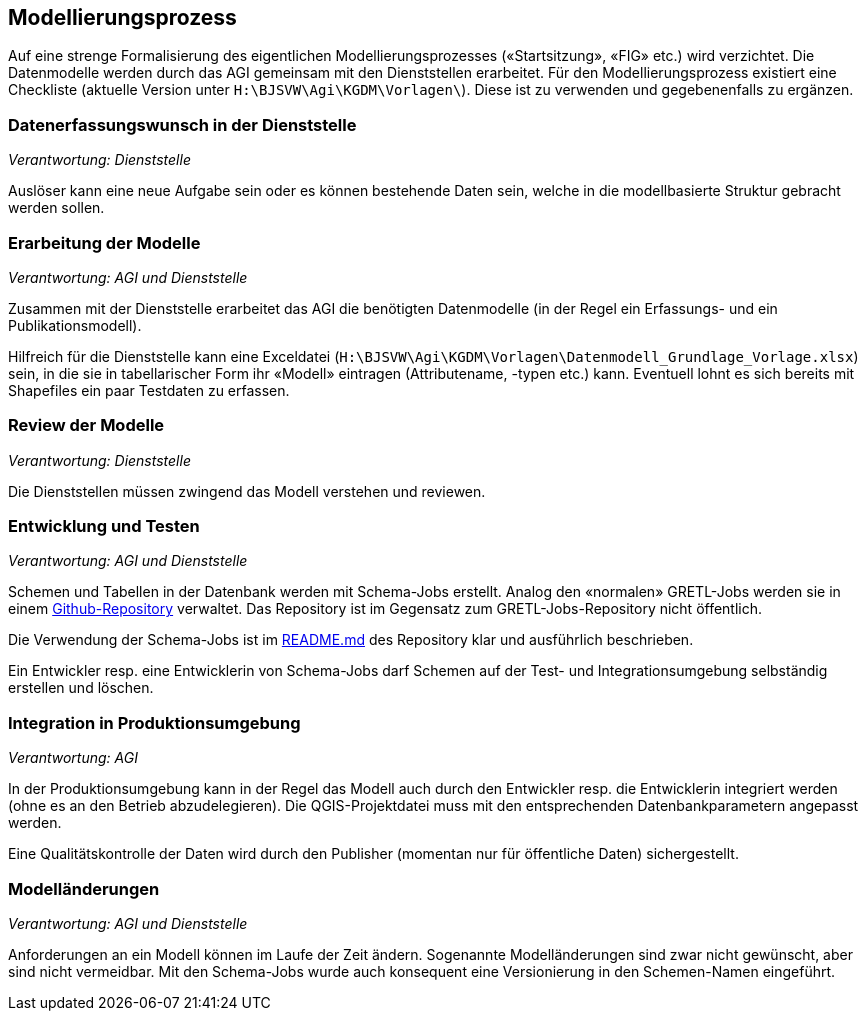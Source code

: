 == Modellierungsprozess

Auf eine strenge Formalisierung des eigentlichen Modellierungsprozesses («Startsitzung», «FIG»  etc.) wird verzichtet. Die Datenmodelle werden durch das AGI gemeinsam mit den Dienststellen erarbeitet. Für den Modellierungsprozess existiert eine Checkliste (aktuelle Version unter ``H:\BJSVW\Agi\KGDM\Vorlagen\``). Diese ist zu verwenden und gegebenenfalls zu ergänzen.

=== Datenerfassungswunsch in der Dienststelle

_Verantwortung: Dienststelle_

Auslöser kann eine neue Aufgabe sein oder es können bestehende Daten sein, welche in die modellbasierte Struktur gebracht werden sollen.

=== Erarbeitung der Modelle

_Verantwortung: AGI und Dienststelle_

Zusammen mit der Dienststelle erarbeitet das AGI die benötigten Datenmodelle (in der Regel ein Erfassungs- und ein Publikationsmodell).

Hilfreich für die Dienststelle kann eine Exceldatei (`H:\BJSVW\Agi\KGDM\Vorlagen\Datenmodell_Grundlage_Vorlage.xlsx`) sein, in die sie in tabellarischer Form ihr «Modell» eintragen (Attributename, -typen etc.) kann. Eventuell lohnt es sich bereits mit Shapefiles ein paar Testdaten zu erfassen.

=== Review der Modelle

_Verantwortung: Dienststelle_

Die Dienststellen müssen zwingend das Modell verstehen und reviewen.

=== Entwicklung und Testen

_Verantwortung: AGI und Dienststelle_

Schemen und Tabellen in der Datenbank werden mit Schema-Jobs erstellt. Analog den «normalen» GRETL-Jobs werden sie in einem https://github.com/sogis/schema-jobs[Github-Repository] verwaltet. Das Repository ist im Gegensatz zum GRETL-Jobs-Repository nicht öffentlich.

Die Verwendung der Schema-Jobs ist im https://github.com/sogis/schema-jobs/blob/main/README.md[README.md] des Repository klar und ausführlich beschrieben.

Ein Entwickler resp. eine Entwicklerin von Schema-Jobs darf Schemen auf der Test- und Integrationsumgebung selbständig erstellen und löschen. 

=== Integration in Produktionsumgebung

_Verantwortung: AGI_

In der Produktionsumgebung kann in der Regel das Modell auch durch den Entwickler resp. die Entwicklerin integriert werden (ohne es an den Betrieb abzudelegieren). Die QGIS-Projektdatei muss mit den entsprechenden Datenbankparametern angepasst werden.

Eine Qualitätskontrolle der Daten wird durch den Publisher (momentan nur für öffentliche Daten) sichergestellt.

=== Modelländerungen

_Verantwortung: AGI und Dienststelle_

Anforderungen an ein Modell können im Laufe der Zeit ändern. Sogenannte Modelländerungen sind zwar nicht gewünscht, aber sind nicht vermeidbar. Mit den Schema-Jobs wurde auch konsequent eine Versionierung in den Schemen-Namen eingeführt.